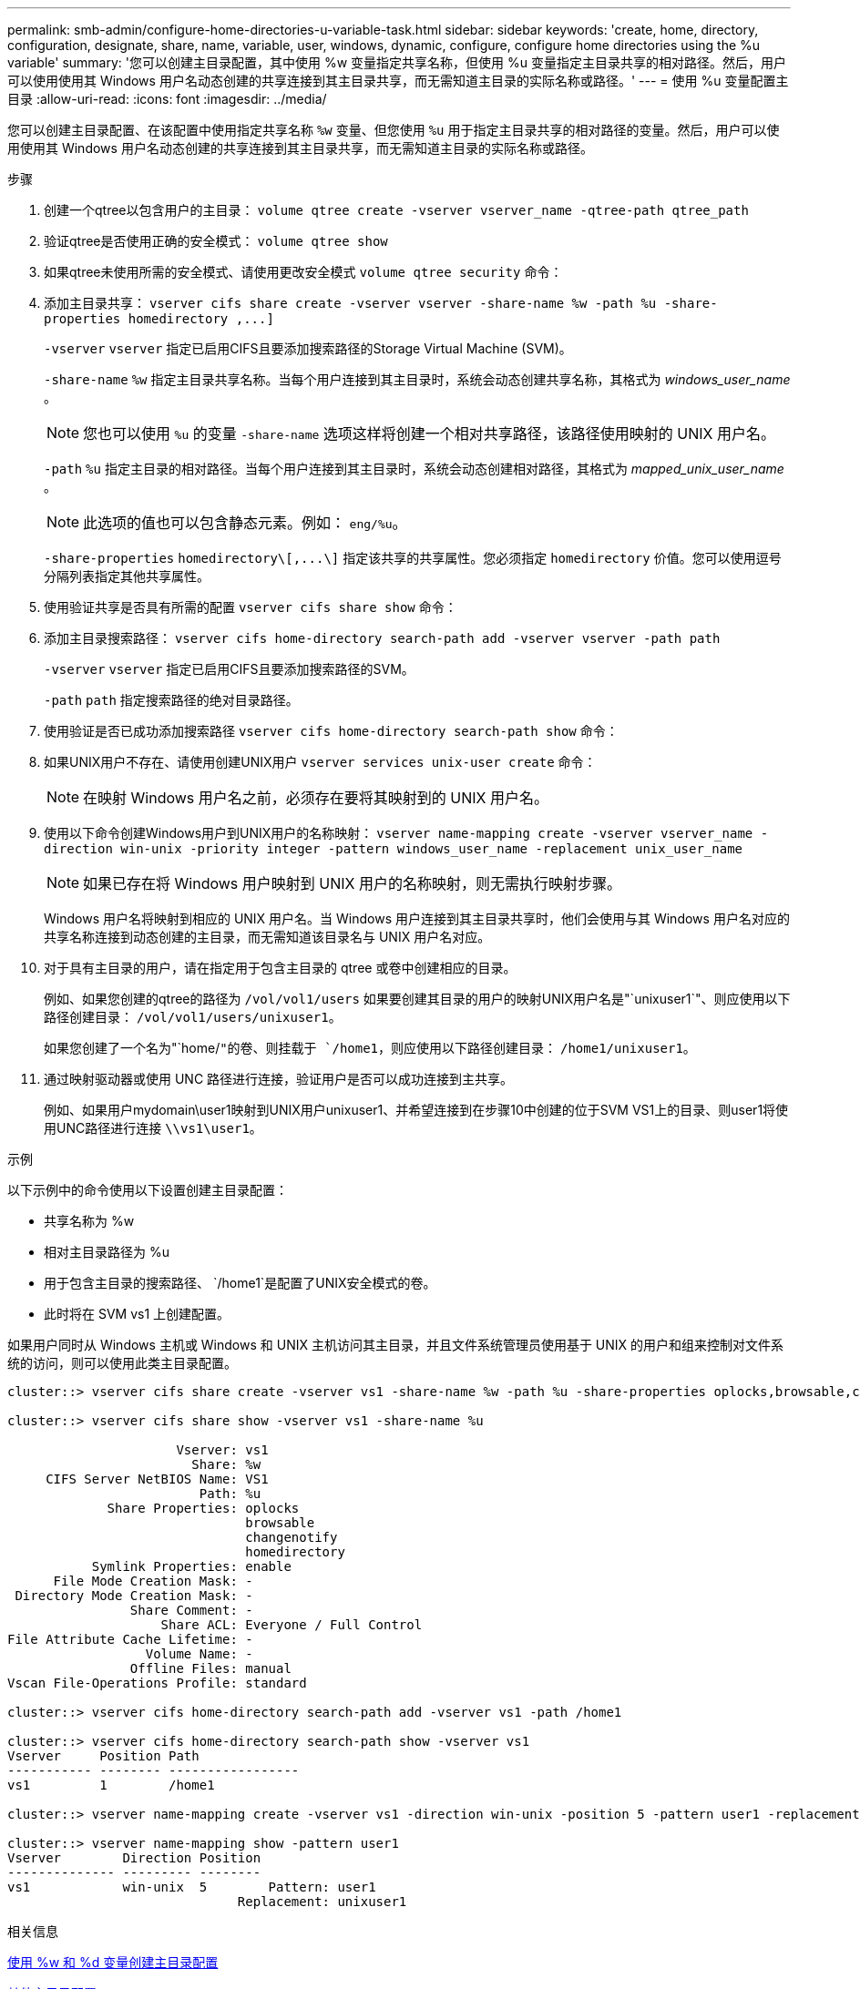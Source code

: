 ---
permalink: smb-admin/configure-home-directories-u-variable-task.html 
sidebar: sidebar 
keywords: 'create, home, directory, configuration, designate, share, name, variable, user, windows, dynamic, configure, configure home directories using the %u variable' 
summary: '您可以创建主目录配置，其中使用 %w 变量指定共享名称，但使用 %u 变量指定主目录共享的相对路径。然后，用户可以使用使用其 Windows 用户名动态创建的共享连接到其主目录共享，而无需知道主目录的实际名称或路径。' 
---
= 使用 %u 变量配置主目录
:allow-uri-read: 
:icons: font
:imagesdir: ../media/


[role="lead"]
您可以创建主目录配置、在该配置中使用指定共享名称 `%w` 变量、但您使用 `%u` 用于指定主目录共享的相对路径的变量。然后，用户可以使用使用其 Windows 用户名动态创建的共享连接到其主目录共享，而无需知道主目录的实际名称或路径。

.步骤
. 创建一个qtree以包含用户的主目录： `volume qtree create -vserver vserver_name -qtree-path qtree_path`
. 验证qtree是否使用正确的安全模式： `volume qtree show`
. 如果qtree未使用所需的安全模式、请使用更改安全模式 `volume qtree security` 命令：
. 添加主目录共享： `+vserver cifs share create -vserver vserver -share-name %w -path %u -share-properties homedirectory ,...]+`
+
`-vserver` `vserver` 指定已启用CIFS且要添加搜索路径的Storage Virtual Machine (SVM)。

+
`-share-name` `%w` 指定主目录共享名称。当每个用户连接到其主目录时，系统会动态创建共享名称，其格式为 _windows_user_name_ 。

+
[NOTE]
====
您也可以使用 `%u` 的变量 `-share-name` 选项这样将创建一个相对共享路径，该路径使用映射的 UNIX 用户名。

====
+
`-path` `%u` 指定主目录的相对路径。当每个用户连接到其主目录时，系统会动态创建相对路径，其格式为 _mapped_unix_user_name_ 。

+
[NOTE]
====
此选项的值也可以包含静态元素。例如： `eng/%u`。

====
+
`-share-properties` `+homedirectory\[,...\]+` 指定该共享的共享属性。您必须指定 `homedirectory` 价值。您可以使用逗号分隔列表指定其他共享属性。

. 使用验证共享是否具有所需的配置 `vserver cifs share show` 命令：
. 添加主目录搜索路径： `vserver cifs home-directory search-path add -vserver vserver -path path`
+
`-vserver` `vserver` 指定已启用CIFS且要添加搜索路径的SVM。

+
`-path` `path` 指定搜索路径的绝对目录路径。

. 使用验证是否已成功添加搜索路径 `vserver cifs home-directory search-path show` 命令：
. 如果UNIX用户不存在、请使用创建UNIX用户 `vserver services unix-user create` 命令：
+
[NOTE]
====
在映射 Windows 用户名之前，必须存在要将其映射到的 UNIX 用户名。

====
. 使用以下命令创建Windows用户到UNIX用户的名称映射： `vserver name-mapping create -vserver vserver_name -direction win-unix -priority integer -pattern windows_user_name -replacement unix_user_name`
+
[NOTE]
====
如果已存在将 Windows 用户映射到 UNIX 用户的名称映射，则无需执行映射步骤。

====
+
Windows 用户名将映射到相应的 UNIX 用户名。当 Windows 用户连接到其主目录共享时，他们会使用与其 Windows 用户名对应的共享名称连接到动态创建的主目录，而无需知道该目录名与 UNIX 用户名对应。

. 对于具有主目录的用户，请在指定用于包含主目录的 qtree 或卷中创建相应的目录。
+
例如、如果您创建的qtree的路径为 `/vol/vol1/users` 如果要创建其目录的用户的映射UNIX用户名是"`unixuser1`"、则应使用以下路径创建目录： `/vol/vol1/users/unixuser1`。

+
如果您创建了一个名为"`home/`"的卷、则挂载于 `/home1`，则应使用以下路径创建目录： `/home1/unixuser1`。

. 通过映射驱动器或使用 UNC 路径进行连接，验证用户是否可以成功连接到主共享。
+
例如、如果用户mydomain\user1映射到UNIX用户unixuser1、并希望连接到在步骤10中创建的位于SVM VS1上的目录、则user1将使用UNC路径进行连接 `\\vs1\user1`。



.示例
以下示例中的命令使用以下设置创建主目录配置：

* 共享名称为 %w
* 相对主目录路径为 %u
* 用于包含主目录的搜索路径、 `/home1`是配置了UNIX安全模式的卷。
* 此时将在 SVM vs1 上创建配置。


如果用户同时从 Windows 主机或 Windows 和 UNIX 主机访问其主目录，并且文件系统管理员使用基于 UNIX 的用户和组来控制对文件系统的访问，则可以使用此类主目录配置。

[listing]
----
cluster::> vserver cifs share create -vserver vs1 -share-name %w -path %u ‑share-properties oplocks,browsable,changenotify,homedirectory

cluster::> vserver cifs share show -vserver vs1 -share-name %u

                      Vserver: vs1
                        Share: %w
     CIFS Server NetBIOS Name: VS1
                         Path: %u
             Share Properties: oplocks
                               browsable
                               changenotify
                               homedirectory
           Symlink Properties: enable
      File Mode Creation Mask: -
 Directory Mode Creation Mask: -
                Share Comment: -
                    Share ACL: Everyone / Full Control
File Attribute Cache Lifetime: -
                  Volume Name: -
                Offline Files: manual
Vscan File-Operations Profile: standard

cluster::> vserver cifs home-directory search-path add -vserver vs1 ‑path /home1

cluster::> vserver cifs home-directory search-path show -vserver vs1
Vserver     Position Path
----------- -------- -----------------
vs1         1        /home1

cluster::> vserver name-mapping create -vserver vs1 -direction win-unix ‑position 5 -pattern user1 -replacement unixuser1

cluster::> vserver name-mapping show -pattern user1
Vserver        Direction Position
-------------- --------- --------
vs1            win-unix  5        Pattern: user1
                              Replacement: unixuser1
----
.相关信息
xref:create-home-directory-config-w-d-variables-task.adoc[使用 %w 和 %d 变量创建主目录配置]

xref:home-directory-config-concept.adoc[其他主目录配置]

xref:display-user-home-directory-path-task.adoc[显示有关 SMB 用户主目录路径的信息]
